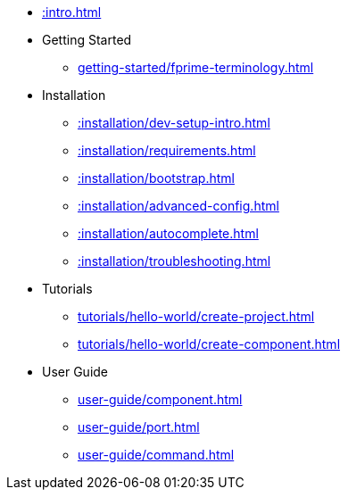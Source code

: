 * xref::intro.adoc[]
* Getting Started
** xref:getting-started/fprime-terminology.adoc[]
* Installation
** xref::installation/dev-setup-intro.adoc[]
** xref::installation/requirements.adoc[]
** xref::installation/bootstrap.adoc[]
** xref::installation/advanced-config.adoc[]
** xref::installation/autocomplete.adoc[]
** xref::installation/troubleshooting.adoc[]
* Tutorials
** xref:tutorials/hello-world/create-project.adoc[]
** xref:tutorials/hello-world/create-component.adoc[]
* User Guide
** xref:user-guide/component.adoc[]
** xref:user-guide/port.adoc[]
** xref:user-guide/command.adoc[]
